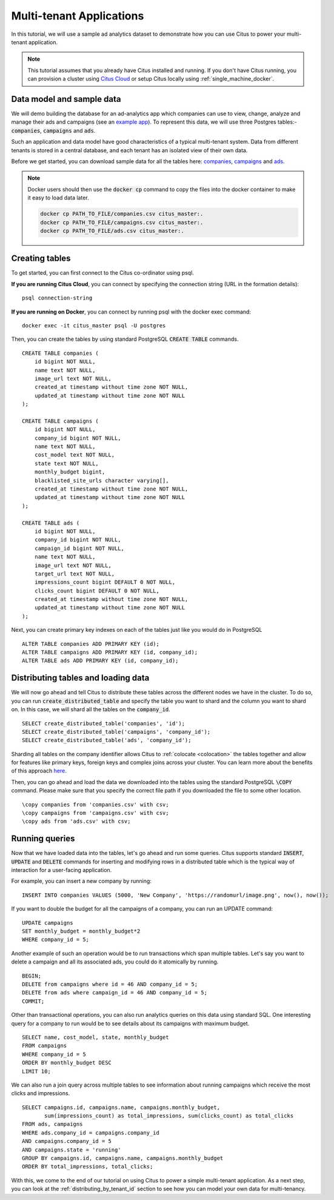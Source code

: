 .. _multi_tenant_tutorial:
.. highlight:: sql

Multi-tenant Applications
#########################

In this tutorial, we will use a sample ad analytics dataset to demonstrate how you can       
use Citus to power your multi-tenant application.                             

.. note::
                                                                                             
    This tutorial assumes that you already have Citus installed and running. If you don't have Citus running,
    you can provision a cluster using `Citus Cloud <https://console.citusdata.com>`_ or setup Citus locally
    using :ref:`single_machine_docker`.


Data model and sample data 
---------------------------

We will demo building the database for an ad-analytics app which companies can use to view, change,
analyze and manage their ads and campaigns (see an `example app <http://citus-example-ad-analytics.herokuapp.com/>`_).
To represent this data, we will use three Postgres tables:- :code:`companies`, :code:`campaigns` and :code:`ads`.

Such an application and data model have good characteristics of a typical multi-tenant system. Data from different tenants is stored in a central database, and each tenant has an isolated view of their own data.

Before we get started, you can download sample data for all the tables here:
`companies <https://examples.citusdata.com/tutorial/companies.csv>`_, `campaigns <https://examples.citusdata.com/tutorial/campaigns.csv>`_ and `ads <https://examples.citusdata.com/tutorial/ads.csv>`_.


.. note::

    Docker users should then use the :code:`docker cp` command to copy the files into the docker
    container to make it easy to load data later.
    
    .. code-block:: bash
           
            docker cp PATH_TO_FILE/companies.csv citus_master:.
            docker cp PATH_TO_FILE/campaigns.csv citus_master:.
            docker cp PATH_TO_FILE/ads.csv citus_master:.
            
Creating tables 
---------------
                                                                                             
To get started, you can first connect to the Citus co-ordinator using psql.

**If you are running Citus Cloud**, you can connect by specifying the connection string (URL in the formation details):
    
::
    
    psql connection-string

**If you are running on Docker**, you can connect by running psql with the docker exec command:

::
    
    docker exec -it citus_master psql -U postgres

Then, you can create the tables by using standard PostgreSQL :code:`CREATE TABLE` commands.

::

    CREATE TABLE companies (                                                                     
        id bigint NOT NULL,                                                                     
        name text NOT NULL,                                                                      
        image_url text NOT NULL,                                                                 
        created_at timestamp without time zone NOT NULL,                                         
        updated_at timestamp without time zone NOT NULL                                          
    );                                                                                           
                                                                                             
    CREATE TABLE campaigns (                                                                     
        id bigint NOT NULL,                                                                     
        company_id bigint NOT NULL,                                                             
        name text NOT NULL,                                                                      
        cost_model text NOT NULL,                                                                
        state text NOT NULL,                                                                     
        monthly_budget bigint,                                                                  
        blacklisted_site_urls character varying[],                                               
        created_at timestamp without time zone NOT NULL,                                         
        updated_at timestamp without time zone NOT NULL                                          
    );                                                                                           
                                                                                             
    CREATE TABLE ads (                                                                           
        id bigint NOT NULL,                                                                     
        company_id bigint NOT NULL,                                                             
        campaign_id bigint NOT NULL,                                                            
        name text NOT NULL,                                                                      
        image_url text NOT NULL,                                                                 
        target_url text NOT NULL,                                                                
        impressions_count bigint DEFAULT 0 NOT NULL,                                             
        clicks_count bigint DEFAULT 0 NOT NULL,                                                  
        created_at timestamp without time zone NOT NULL,                                         
        updated_at timestamp without time zone NOT NULL                                          
    );                                                                                           
                                                                                             
Next, you can create primary key indexes on each of the tables just like you would do in PostgreSQL
    
::
                                                                                         
    ALTER TABLE companies ADD PRIMARY KEY (id);                                                  
    ALTER TABLE campaigns ADD PRIMARY KEY (id, company_id);                                      
    ALTER TABLE ads ADD PRIMARY KEY (id, company_id);


Distributing tables and loading data
------------------------------------

We will now go ahead and tell Citus to distribute these tables across the different nodes we have in the cluster. To do so,
you can run :code:`create_distributed_table` and specify the table you want to shard and the column you want to shard on.
In this case, we will shard all the tables on the :code:`company_id`.                             
                                                                                          
::
    
    SELECT create_distributed_table('companies', 'id');                                       
    SELECT create_distributed_table('campaigns', 'company_id');                               
    SELECT create_distributed_table('ads', 'company_id');                                     
                                                                                          
Sharding all tables on the company identifier allows Citus to :ref:`colocate <colocation>` the tables together
and allow for features like primary keys, foreign keys and complex joins across your cluster.
You can learn more about the benefits of this approach `here <https://www.citusdata.com/blog/2016/10/03/designing-your-saas-database-for-high-scalability/>`_.
                                                                                          
Then, you can go ahead and load the data we downloaded into the tables using the standard PostgreSQL :code:`\COPY` command.
Please make sure that you specify the correct file path if you downloaded the file to some other location.

::
                                                                                          
    \copy companies from 'companies.csv' with csv;                                                     
    \copy campaigns from 'campaigns.csv' with csv;                                                     
    \copy ads from 'ads.csv' with csv;


Running queries
----------------

Now that we have loaded data into the tables, let's go ahead and run some queries. Citus supports standard
:code:`INSERT`, :code:`UPDATE` and :code:`DELETE` commands for inserting and modifying rows in a distributed table which is the
typical way of interaction for a user-facing application.

For example, you can insert a new company by running:

::

    INSERT INTO companies VALUES (5000, 'New Company', 'https://randomurl/image.png', now(), now());

If you want to double the budget for all the campaigns of a company, you can run an UPDATE command:

::                                                                                          
    
    UPDATE campaigns
    SET monthly_budget = monthly_budget*2
    WHERE company_id = 5;   
                                                                                          
Another example of such an operation would be to run transactions which span multiple tables. Let's
say you want to delete a campaign and all its associated ads, you could do it atomically by running.

::                                                                                          
    
    BEGIN;                                                                                    
    DELETE from campaigns where id = 46 AND company_id = 5;                                    
    DELETE from ads where campaign_id = 46 AND company_id = 5;                                 
    COMMIT;                                                                                   
                                                                                          
Other than transactional operations, you can also run analytics queries on this data using standard SQL.
One interesting query for a company to run would be to see details about its campaigns with maximum budget.

::
                                                                                          
    SELECT name, cost_model, state, monthly_budget
    FROM campaigns
    WHERE company_id = 5
    ORDER BY monthly_budget DESC
    LIMIT 10;
                                                                                          
We can also run a join query across multiple tables to see information about running campaigns which receive the most clicks and impressions.

::
                                                                                          
    SELECT campaigns.id, campaigns.name, campaigns.monthly_budget,
           sum(impressions_count) as total_impressions, sum(clicks_count) as total_clicks
    FROM ads, campaigns                                                                       
    WHERE ads.company_id = campaigns.company_id                                               
    AND campaigns.company_id = 5                                                              
    AND campaigns.state = 'running'                                                           
    GROUP BY campaigns.id, campaigns.name, campaigns.monthly_budget                           
    ORDER BY total_impressions, total_clicks;                                                 
                                                                                          
With this, we come to the end of our tutorial on using Citus to power a simple multi-tenant application. As a next step, you can look at the :ref:`distributing_by_tenant_id` section to see how you can model your own data for multi-tenancy.
